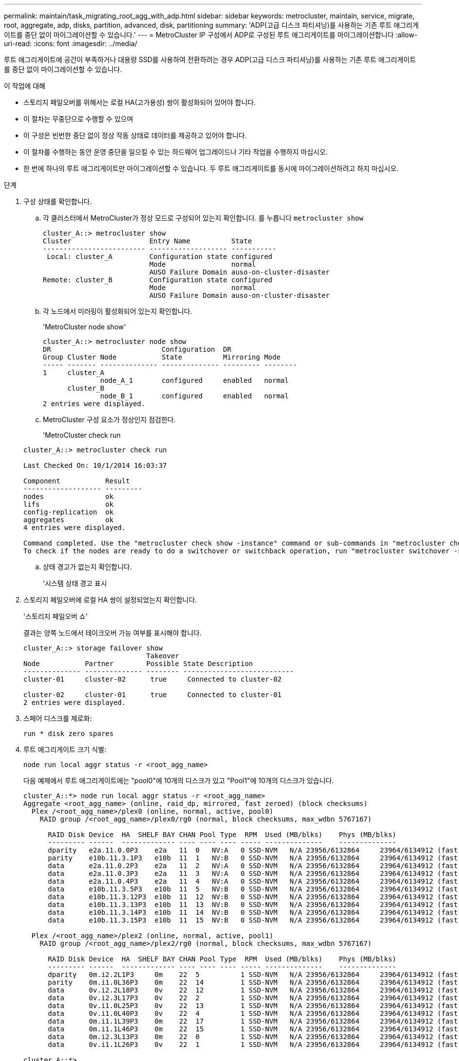 ---
permalink: maintain/task_migrating_root_agg_with_adp.html 
sidebar: sidebar 
keywords: metrocluster, maintain, service, migrate, root, aggregate, adp, disks, partition, advanced, disk, partitioning 
summary: 'ADP(고급 디스크 파티셔닝)를 사용하는 기존 루트 애그리게이트를 중단 없이 마이그레이션할 수 있습니다.' 
---
= MetroCluster IP 구성에서 ADP로 구성된 루트 애그리게이트를 마이그레이션합니다
:allow-uri-read: 
:icons: font
:imagesdir: ../media/


루트 애그리게이트에 공간이 부족하거나 대용량 SSD를 사용하여 전환하려는 경우 ADP(고급 디스크 파티셔닝)를 사용하는 기존 루트 애그리게이트를 중단 없이 마이그레이션할 수 있습니다.

.이 작업에 대해
* 스토리지 페일오버를 위해서는 로컬 HA(고가용성) 쌍이 활성화되어 있어야 합니다.
* 이 절차는 무중단으로 수행할 수 있으며
* 이 구성은 빈번한 중단 없이 정상 작동 상태로 데이터를 제공하고 있어야 합니다.
* 이 절차를 수행하는 동안 운영 중단을 일으킬 수 있는 하드웨어 업그레이드나 기타 작업을 수행하지 마십시오.
* 한 번에 하나의 루트 애그리게이트만 마이그레이션할 수 있습니다. 두 루트 애그리게이트를 동시에 마이그레이션하려고 하지 마십시오.


.단계
. [[STEP_1, 구성 상태 확인]] 구성 상태를 확인합니다.
+
.. 각 클러스터에서 MetroCluster가 정상 모드로 구성되어 있는지 확인합니다.
 를 누릅니다
`metrocluster show`
+
[listing]
----
cluster_A::> metrocluster show
Cluster                   Entry Name          State
------------------------- ------------------- -----------
 Local: cluster_A         Configuration state configured
                          Mode                normal
                          AUSO Failure Domain auso-on-cluster-disaster
Remote: cluster_B         Configuration state configured
                          Mode                normal
                          AUSO Failure Domain auso-on-cluster-disaster
----
.. 각 노드에서 미러링이 활성화되어 있는지 확인합니다.
+
'MetroCluster node show'

+
[listing]
----
cluster_A::> metrocluster node show
DR                           Configuration  DR
Group Cluster Node           State          Mirroring Mode
----- ------- -------------- -------------- --------- --------
1     cluster_A
              node_A_1       configured     enabled   normal
      cluster_B
              node_B_1       configured     enabled   normal
2 entries were displayed.
----
.. MetroCluster 구성 요소가 정상인지 점검한다.
+
'MetroCluster check run

+
[listing]
----
cluster_A::> metrocluster check run

Last Checked On: 10/1/2014 16:03:37

Component           Result
------------------- ---------
nodes               ok
lifs                ok
config-replication  ok
aggregates          ok
4 entries were displayed.

Command completed. Use the "metrocluster check show -instance" command or sub-commands in "metrocluster check" directory for detailed results.
To check if the nodes are ready to do a switchover or switchback operation, run "metrocluster switchover -simulate" or "metrocluster switchback -simulate", respectively.
----
.. 상태 경고가 없는지 확인합니다.
+
'시스템 상태 경고 표시



. 스토리지 페일오버에 로컬 HA 쌍이 설정되었는지 확인합니다.
+
'스토리지 페일오버 쇼'

+
결과는 양쪽 노드에서 테이크오버 가능 여부를 표시해야 합니다.

+
[listing]
----
cluster_A::> storage failover show
                              Takeover
Node           Partner        Possible State Description
-------------- -------------- -------- ---------------------------
cluster-01     cluster-02      true     Connected to cluster-02

cluster-02     cluster-01      true     Connected to cluster-01
2 entries were displayed.
----
. 스페어 디스크를 제로화:
+
`run * disk zero spares`

. 루트 애그리게이트 크기 식별:
+
`node run local aggr status -r <root_agg_name>`

+
다음 예제에서 루트 애그리게이트에는 "pool0"에 10개의 디스크가 있고 "Pool1"에 10개의 디스크가 있습니다.

+
[listing]
----
cluster_A::*> node run local aggr status -r <root_agg_name>
Aggregate <root_agg_name> (online, raid_dp, mirrored, fast zeroed) (block checksums)
  Plex /<root_agg_name>/plex0 (online, normal, active, pool0)
    RAID group /<root_agg_name>/plex0/rg0 (normal, block checksums, max_wdbn 5767167)

      RAID Disk Device  HA  SHELF BAY CHAN Pool Type  RPM  Used (MB/blks)    Phys (MB/blks)
      --------- ------  ------------- ---- ---- ---- ----- --------------    --------------
      dparity   e2a.11.0.0P3    e2a   11  0   NV:A   0 SSD-NVM   N/A 23956/6132864     23964/6134912 (fast zeroed)
      parity    e10b.11.3.1P3   e10b  11  1   NV:B   0 SSD-NVM   N/A 23956/6132864     23964/6134912 (fast zeroed)
      data      e2a.11.0.2P3    e2a   11  2   NV:A   0 SSD-NVM   N/A 23956/6132864     23964/6134912 (fast zeroed)
      data      e2a.11.0.3P3    e2a   11  3   NV:A   0 SSD-NVM   N/A 23956/6132864     23964/6134912 (fast zeroed)
      data      e2a.11.0.4P3    e2a   11  4   NV:A   0 SSD-NVM   N/A 23956/6132864     23964/6134912 (fast zeroed)
      data      e10b.11.3.5P3   e10b  11  5   NV:B   0 SSD-NVM   N/A 23956/6132864     23964/6134912 (fast zeroed)
      data      e10b.11.3.12P3  e10b  11  12  NV:B   0 SSD-NVM   N/A 23956/6132864     23964/6134912 (fast zeroed)
      data      e10b.11.3.13P3  e10b  11  13  NV:B   0 SSD-NVM   N/A 23956/6132864     23964/6134912 (fast zeroed)
      data      e10b.11.3.14P3  e10b  11  14  NV:B   0 SSD-NVM   N/A 23956/6132864     23964/6134912 (fast zeroed)
      data      e10b.11.3.15P3  e10b  11  15  NV:B   0 SSD-NVM   N/A 23956/6132864     23964/6134912 (fast zeroed)

  Plex /<root_agg_name>/plex2 (online, normal, active, pool1)
    RAID group /<root_agg_name>/plex2/rg0 (normal, block checksums, max_wdbn 5767167)

      RAID Disk Device  HA  SHELF BAY CHAN Pool Type  RPM  Used (MB/blks)    Phys (MB/blks)
      --------- ------  ------------- ---- ---- ---- ----- --------------    --------------
      dparity   0m.i2.2L1P3     0m    22  5          1 SSD-NVM   N/A 23956/6132864     23964/6134912 (fast zeroed)
      parity    0m.i1.0L36P3    0m    22  14         1 SSD-NVM   N/A 23956/6132864     23964/6134912 (fast zeroed)
      data      0v.i2.2L18P3    0v    22  12         1 SSD-NVM   N/A 23956/6132864     23964/6134912 (fast zeroed)
      data      0v.i2.3L17P3    0v    22  2          1 SSD-NVM   N/A 23956/6132864     23964/6134912 (fast zeroed)
      data      0v.i1.0L25P3    0v    22  13         1 SSD-NVM   N/A 23956/6132864     23964/6134912 (fast zeroed)
      data      0v.i1.0L40P3    0v    22  4          1 SSD-NVM   N/A 23956/6132864     23964/6134912 (fast zeroed)
      data      0m.i1.1L39P3    0m    22  17         1 SSD-NVM   N/A 23956/6132864     23964/6134912 (fast zeroed)
      data      0m.i1.1L46P3    0m    22  15         1 SSD-NVM   N/A 23956/6132864     23964/6134912 (fast zeroed)
      data      0m.i2.3L13P3    0m    22  0          1 SSD-NVM   N/A 23956/6132864     23964/6134912 (fast zeroed)
      data      0v.i1.1L26P3    0v    22  1          1 SSD-NVM   N/A 23956/6132864     23964/6134912 (fast zeroed)

cluster_A::*>
----
. 컨테이너 디스크를 할당합니다.
+
디스크를 할당하기 전에 각 노드에 권장되는 스페어 드라이브 수가 할당되었는지 확인합니다. 이러한 드라이브는 루트 애그리게이트가 마이그레이션되기 전에 파티셔닝됩니다. 자세한 내용은 을 참조하십시오 link:https://docs.netapp.com/us-en/ontap-metrocluster/install-ip/concept_considerations_drive_assignment.html["ONTAP 9.4 이상의 자동 드라이브 할당 및 ADP 시스템에 대한 고려 사항"].

+
다음 명령을 실행하여 디스크를 할당합니다.

+
`storage disk assign -disklist 1.11.0,1.11.1,…  -owner cluster-01 -pool 0`

. 루트 파티션 크기를 확인합니다.
+
루트 파티션 크기는 각 노드의 파티션에 사용할 수 있는 디스크 수에 따라 달라집니다. NetApp에서는 파티션에 대해 노드당 12개 이상의 드라이브를 사용할 것을 권장합니다.

+
다음 표를 사용하여 루트 애그리게이트 레이아웃을 확인할 수 있습니다.

+
[cols="25,75"]
|===
| 분할할 디스크 수입니다 | 루트 애그리게이트 레이아웃 


| 노드당 디스크 4개 | 데이터 드라이브 2개 및 패리티 드라이브 2개 


| 노드당 디스크 12개 | 데이터 드라이브 8개, 패리티 드라이브 2개 및 스페어 드라이브 2개 


| 노드당 디스크 24개 | 데이터 드라이브 20개, 패리티 드라이브 2개 및 스페어 드라이브 2개 
|===
+
루트 파티션 크기를 확인하려면 모든 데이터 드라이브 간에 총 4K 블록 수를 균등하게 나눕니다.

+
예를 들어 8개의 데이터 드라이브, 2개의 패리티 드라이브 및 1개의 루트 애그리게이트 크기가 112958795 블록인 2개의 스페어 드라이브로 구성된 루트 애그리게이트 레이아웃이 있는 경우 112958795를 8로 나누어야 루트 파티션 크기를 얻을 수 있습니다.

+
(112958795/8) = 14119849.375

+
이 그림을 반올림하면 루트 파티션 크기는 14119850입니다.

. 루트 애그리게이트에서 각 디스크를 파티셔닝합니다.
+
`cluster_A*> disk partition -n 3 -i 3 -b <root_partition_size> <disk_id>`

. 파티션을 할당합니다.
+

NOTE: ADP를 사용하는 시스템에서는 각 드라이브가 P1, P2, P3 파티션으로 분할되는 파티션을 사용하여 애그리게이트를 생성합니다.

+
.. 컨테이너 디스크를 소유하는 동일한 노드에 P3 파티션을 할당합니다.
+
`storage disk assign -disk <disk_id> -root true -pool 0 -owner cluster-01`

.. HA 쌍에서 더 낮은 시스템 ID 번호를 사용하여 시스템에 P1 파티션을 할당합니다.
+
`storage disk assign -disk <disk_id> -data1 true -pool 0 -owner cluster-01`

.. HA 쌍에서 상위 시스템 ID 번호가 있는 시스템에 P2 파티션을 할당합니다.
+
`storage disk assign -disk <disk_name> -data2 true -pool 0 -owner cluster-02`

+
분할된 모든 디스크에 대해 이 단계를 반복합니다.



. 테이크오버가 가능한지 확인:
+
'스토리지 페일오버 쇼'

+
[listing]
----
cluster_A::> storage failover show
                              Takeover
Node           Partner        Possible State Description
-------------- -------------- -------- ---------------------------
cluster-01     cluster-02      true     Connected to cluster-02

cluster-02     cluster-01      true     Connected to cluster-01
2 entries were displayed.
----
. 루트 애그리게이트를 마이그레이션합니다.
+
각 노드에 대해 pool0의 디스크 목록과 타겟 RAID 유형을 매개 변수로 지정하는 마이그레이션을 수행합니다.

+
`system node migrate-root -node cluster-01 -disklist <pool0_disk_list> -raid-type <target_raid_type>`

+
예를 들어, "cluster-01"의 루트 애그리게이트가 "RAID_DP"가 포함된 디스크 10개로 구성된 경우 다음 명령은 루트 애그리게이트를 마이그레이션합니다.

+
[listing]
----
system node migrate-root -node cluster-01 -disklist 1.11.1.P3,1.11.2.P3,1.11.3.P3,1.11.4.P3,1.11.5.P3,1.11.6.P3,1.11.7.P3,1.11.8.P3,1.11.9.P3,1.11.10.P3 -raid-type raid_dp

Warning: This is a partially automated and guided procedure for migrating the
         root aggregate on the node "cluster-01".
         Negotiated switchover is about to start.
         Warning: This operation will create a new root aggregate and replace
         the existing root on the node "cluster-01". The existing root
         aggregate will be discarded.
Do you want to continue? {y|n}: y

Info: Started migrate-root job. Run "job show -id 51 -instance" command to
      check the progress of the job.
      Once the job is complete, mirror the root aggregate using the "storage
      aggregate mirror" command
----
+

IMPORTANT: 디스크 수가 충분하지 않은 경우 디스크를 추가하거나 다른 RAID 유형을 선택하십시오.

+
마이그레이션 프로세스를 완료하는 데 몇 분 정도 걸릴 수 있습니다. 마이그레이션 중에 노드가 여러 번 재부팅되고 다른 노드에 오류가 표시될 수 있으므로 이 오류를 무시해도 마이그레이션 프로세스가 완료될 때까지 기다릴 수 있습니다.

. 필요한 경우 마이그레이션 진행률을 모니터링합니다.
+
두 번째 사이트에서 다음을 실행합니다.

+
`job show -id 51 -instance`

. 모든 MetroCluster IP 노드에 대해 RAID 자동 파티셔닝 다시 설정:
+
`storage raidlm policy modify -node <node> -policy-name auto_partition_ssds_post_init -policy-type Shared-Disk -is-enable true`

. 마이그레이션에 성공했는지 확인:
+
`run local aggr status -r <root_agg_name>`

+
[listing]
----
cluster_A::*> node run local aggr status -r <root_agg_name>
Aggregate <root_agg_name> (online, raid0, fast zeroed) (block checksums)
  Plex /<root_agg_name>/plex0 (online, normal, active, pool0)
    RAID group /<root_agg_name>/plex0/rg0 (normal, block checksums, max_wdbn 6127616)

      RAID Disk Device  HA  SHELF BAY CHAN Pool Type  RPM  Used (MB/blks)    Phys (MB/blks)
      --------- ------  ------------- ---- ---- ---- ----- --------------    --------------
      data      e2a.11.0.16P3   e2a   11  16  NV:A   0 SSD-NVM   N/A 23956/6132864     23964/6134912 (fast zeroed)
      data      e10b.11.3.17P3  e10b  11  17  NV:B   0 SSD-NVM   N/A 23956/6132864     23964/6134912 (fast zeroed)

cluster_A::*>
----
. ~ 단계를 반복합니다 <<step_1,구성 상태를 확인합니다>>.

